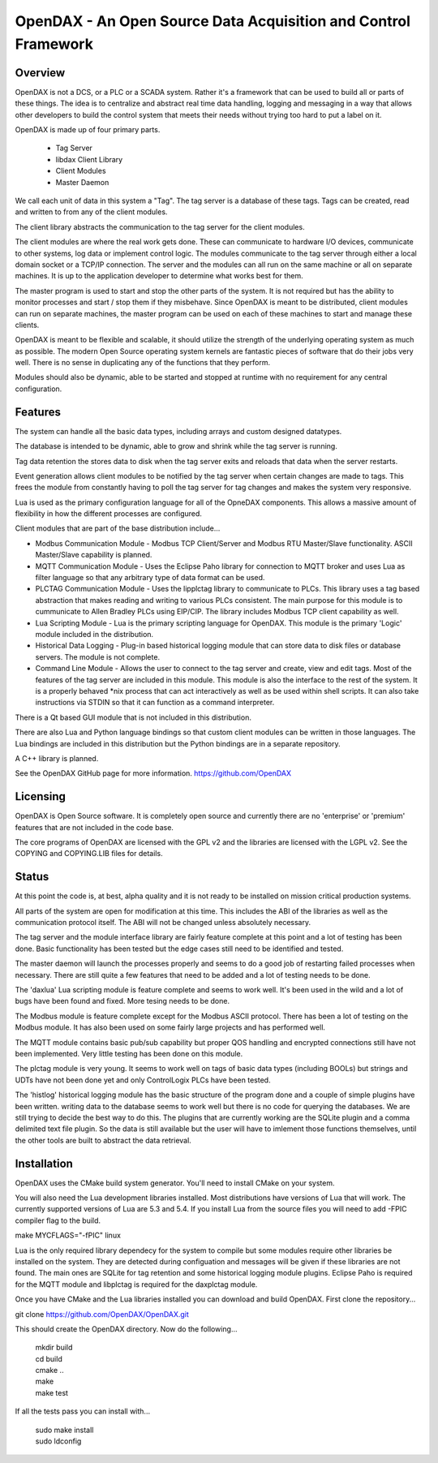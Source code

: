 ***************************************************************
OpenDAX - An Open Source Data Acquisition and Control Framework
***************************************************************

----------------
Overview
----------------

OpenDAX is not a DCS, or a PLC or a SCADA system.  Rather it's a
framework that can be used to build all or parts of these things.  The idea
is to centralize and abstract real time data handling, logging and
messaging in a way that allows other developers to build the control
system that meets their needs without trying too hard to put a label on
it.

OpenDAX is made up of four primary parts.

 * Tag Server
 * libdax Client Library
 * Client Modules
 * Master Daemon

We call each unit of data in this system a "Tag".  The tag server is a
database of these tags.  Tags can be created, read and written to from
any of the client modules.

The client library abstracts the communication to the tag server for
the client modules.

The client modules are where the real work gets done.  These can communicate
to hardware I/O devices, communicate to other systems, log data or implement
control logic.  The modules communicate to the tag server through either a
local domain socket or a TCP/IP connection.  The server and the modules can
all run on the same machine or all on separate machines.  It is up to the
application developer to determine what works best for them.

The master program is used to start and stop the other parts of the system.
It is not required but has the ability to monitor processes and start / stop
them if they misbehave.  Since OpenDAX is meant to be distributed, client modules
can run on separate machines, the master program can be used on each of these
machines to start and manage these clients.

OpenDAX is meant to be flexible and scalable, it should utilize the
strength of the underlying operating system as much as possible.  The modern
Open Source operating system kernels are fantastic pieces of software that
do their jobs very well.  There is no sense in duplicating any of the
functions that they perform.

Modules should also be dynamic, able to be started and stopped at runtime
with no requirement for any central configuration.

---------------------
Features
---------------------

The system can handle all the basic data types, including
arrays and custom designed datatypes.

The database is intended to be dynamic, able to grow and shrink
while the tag server is running.

Tag data retention the stores data to disk when the tag server
exits and reloads that data when the server restarts.

Event generation allows client modules to be notified by the tag
server when certain changes are made to tags.  This frees the module
from constantly having to poll the tag server for tag changes and
makes the system very responsive.

Lua is used as the primary configuration language for all of the
OpneDAX components.  This allows a massive amount of flexibility in
how the different processes are configured.

Client modules that are part of the base distribution include...

* Modbus Communication Module - Modbus TCP Client/Server and Modbus
  RTU Master/Slave functionality.  ASCII Master/Slave capability is planned.
* MQTT Communication Module - Uses the Eclipse Paho library for
  connection to MQTT broker and uses Lua as filter language so
  that any arbitrary type of data format can be used.
* PLCTAG Communication Module - Uses the lipplctag library to communicate
  to PLCs.  This library uses a tag based abstraction that makes reading
  and writing to various PLCs consistent.  The main purpose for this
  module is to cummunicate to Allen Bradley PLCs using EIP/CIP.  The library
  includes Modbus TCP client capability as well.
* Lua Scripting Module - Lua is the primary scripting language for OpenDAX.
  This module is the primary 'Logic' module included in the distribution.
* Historical Data Logging - Plug-in based historical logging module that
  can store data to disk files or database servers.  The module is not
  complete.
* Command Line Module - Allows the user to connect to the tag server
  and create, view and edit tags.  Most of the features of the tag
  server are included in this module.  This module is also the
  interface to the rest of the system.  It is a properly behaved
  *nix process that can act interactively as well as be used within
  shell scripts.  It can also take instructions via STDIN so that it
  can function as a command interpreter.

There is a Qt based GUI module that is not included in this distribution.

There are also Lua and Python language bindings so that custom client modules
can be written in those languages.  The Lua bindings are included in this
distribution but the Python bindings are in a separate repository.

A C++ library is planned.

See the OpenDAX GitHub page for more information. https://github.com/OpenDAX

---------------------
Licensing
---------------------

OpenDAX is Open Source software.  It is completely open source and currently
there are no 'enterprise' or 'premium' features that are not included in the
code base.

The core programs of OpenDAX are licensed with the GPL v2 and the libraries are
licensed with the LGPL v2.  See the COPYING and COPYING.LIB files for details.

---------------------
Status
---------------------

At this point the code is, at best, alpha quality and it is not ready to be
installed on mission critical production systems.

All parts of the system are open for modification at this time.  This includes
the ABI of the libraries as well as the communication protocol itself.  The
ABI will not be changed unless absolutely necessary.

The tag server and the module interface library are fairly feature complete
at this point and a lot of testing has been done.  Basic functionality has
been tested but the edge cases still need to be identified and tested.

The master daemon will launch the processes properly and seems to do a good
job of restarting failed processes when necessary.  There are still quite
a few features that need to be added and a lot of testing needs to be done.

The 'daxlua' Lua scripting module is feature complete and seems to work
well.  It's been used in the wild and a lot of bugs have been found and
fixed.  More tesing needs to be done.

The Modbus module is feature complete except for the Modbus ASCII protocol.
There has been a lot of testing on the Modbus module.  It has also been
used on some fairly large projects and has performed well.

The MQTT module contains basic pub/sub capability but proper QOS handling
and encrypted connections still have not been implemented.  Very little
testing has been done on this module.

The plctag module is very young.  It seems to work well on tags of basic
data types (including BOOLs) but strings and UDTs have not been done yet
and only ControlLogix PLCs have been tested.

The 'histlog' historical logging module has the basic structure of the
program done and a couple of simple plugins have been written.  writing
data to the database seems to work well but there is no code for querying
the databases.  We are still trying to decide the best way to do this.
The plugins that are currently working are the SQLite plugin and a comma
delimited text file plugin.  So the data is still available but the
user will have to imlement those functions themselves, until the
other tools are built to abstract the data retrieval.

---------------------
Installation
---------------------

OpenDAX uses the CMake build system generator.  You'll need to install CMake
on your system.

You will also need the Lua development libraries installed.  Most
distributions have versions of Lua that will work.  The currently supported
versions of Lua are 5.3 and 5.4.
If you install Lua from the source files you will need to add -FPIC
compiler flag to the build.

make MYCFLAGS="-fPIC" linux

Lua is the only required library dependecy for the system to compile but some
modules require other libraries be installed on the system.  They are detected
during configuation and messages will be given if these libraries are not found.
The main ones are SQLite for tag retention and some historical logging
module plugins. Eclipse Paho is required for the MQTT module and
libplctag is required for the daxplctag module.

Once you have CMake and the Lua libraries installed you can download and build
OpenDAX.  First clone the repository...

git clone https://github.com/OpenDAX/OpenDAX.git

This should create the OpenDAX directory.  Now do the following...

  | mkdir build
  | cd build
  | cmake ..
  | make
  | make test

If all the tests pass you can install with...

  | sudo make install
  | sudo ldconfig


